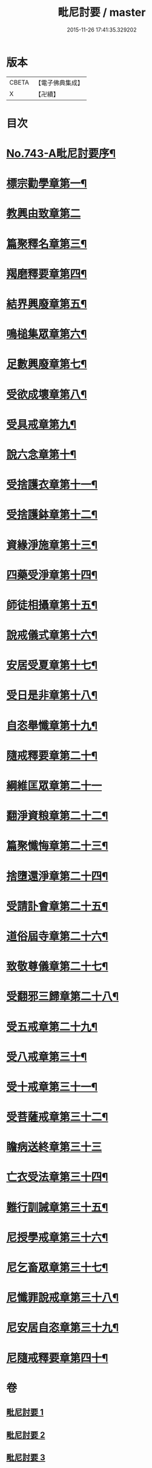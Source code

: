#+TITLE: 毗尼討要 / master
#+DATE: 2015-11-26 17:41:35.329202
* 版本
 |     CBETA|【電子佛典集成】|
 |         X|【卍續】    |

* 目次
* [[file:KR6k0172_001.txt::001-0308a1][No.743-A毗尼討要序¶]]
* [[file:KR6k0172_001.txt::0308b13][標宗勸學章第一¶]]
* [[file:KR6k0172_001.txt::0310a24][教興由致章第二]]
* [[file:KR6k0172_001.txt::0311a22][篇聚釋名章第三¶]]
* [[file:KR6k0172_001.txt::0312b15][羯磨釋要章第四¶]]
* [[file:KR6k0172_001.txt::0314b17][結界興廢章第五¶]]
* [[file:KR6k0172_001.txt::0317c4][鳴槌集眾章第六¶]]
* [[file:KR6k0172_001.txt::0318c23][足數興廢章第七¶]]
* [[file:KR6k0172_001.txt::0319c14][受欲成壞章第八¶]]
* [[file:KR6k0172_001.txt::0321a4][受具戒章第九¶]]
* [[file:KR6k0172_001.txt::0325c18][說六念章第十¶]]
* [[file:KR6k0172_001.txt::0326b3][受捨護衣章第十一¶]]
* [[file:KR6k0172_001.txt::0329a9][受捨護鉢章第十二¶]]
* [[file:KR6k0172_001.txt::0329c23][資緣淨施章第十三¶]]
* [[file:KR6k0172_001.txt::0331a4][四藥受淨章第十四¶]]
* [[file:KR6k0172_001.txt::0332c15][師徒相攝章第十五¶]]
* [[file:KR6k0172_001.txt::0335a24][說戒儀式章第十六¶]]
* [[file:KR6k0172_002.txt::002-0338a11][安居受夏章第十七¶]]
* [[file:KR6k0172_002.txt::0339c7][受日是非章第十八¶]]
* [[file:KR6k0172_002.txt::0341a13][自恣舉懺章第十九¶]]
* [[file:KR6k0172_002.txt::0342c10][隨戒釋要章第二十¶]]
* [[file:KR6k0172_002.txt::0361b21][綱維匡眾章第二十一]]
* [[file:KR6k0172_002.txt::0363b24][翻淨資粮章第二十二¶]]
* [[file:KR6k0172_002.txt::0367b10][篇聚懺悔章第二十三¶]]
* [[file:KR6k0172_002.txt::0372b9][捨墮還淨章第二十四¶]]
* [[file:KR6k0172_003.txt::003-0375a21][受請訃會章第二十五¶]]
* [[file:KR6k0172_003.txt::0377b19][道俗屆寺章第二十六¶]]
* [[file:KR6k0172_003.txt::0378c13][致敬尊儀章第二十七¶]]
* [[file:KR6k0172_003.txt::0380b2][受翻邪三歸章第二十八¶]]
* [[file:KR6k0172_003.txt::0381c19][受五戒章第二十九¶]]
* [[file:KR6k0172_003.txt::0383a14][受八戒章第三十¶]]
* [[file:KR6k0172_003.txt::0384c7][受十戒章第三十一¶]]
* [[file:KR6k0172_003.txt::0387b17][受菩薩戒章第三十二¶]]
* [[file:KR6k0172_003.txt::0389c21][瞻病送終章第三十三]]
* [[file:KR6k0172_003.txt::0391b24][亡衣受法章第三十四¶]]
* [[file:KR6k0172_003.txt::0397a4][難行訓誡章第三十五¶]]
* [[file:KR6k0172_003.txt::0399c4][尼授學戒章第三十六¶]]
* [[file:KR6k0172_003.txt::0400c5][尼乞畜眾章第三十七¶]]
* [[file:KR6k0172_003.txt::0400c24][尼懺罪說戒章第三十八¶]]
* [[file:KR6k0172_003.txt::0401c2][尼安居自恣章第三十九¶]]
* [[file:KR6k0172_003.txt::0402c15][尼隨戒釋要章第四十¶]]
* 卷
** [[file:KR6k0172_001.txt][毗尼討要 1]]
** [[file:KR6k0172_002.txt][毗尼討要 2]]
** [[file:KR6k0172_003.txt][毗尼討要 3]]
